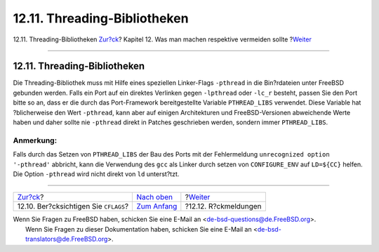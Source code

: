 =============================
12.11. Threading-Bibliotheken
=============================

.. raw:: html

   <div class="navheader">

12.11. Threading-Bibliotheken
`Zur?ck <dads-cflags.html>`__?
Kapitel 12. Was man machen respektive vermeiden sollte
?\ `Weiter <dads-freedback.html>`__

--------------

.. raw:: html

   </div>

.. raw:: html

   <div class="sect1">

.. raw:: html

   <div class="titlepage" xmlns="">

.. raw:: html

   <div>

.. raw:: html

   <div>

12.11. Threading-Bibliotheken
-----------------------------

.. raw:: html

   </div>

.. raw:: html

   </div>

.. raw:: html

   </div>

Die Threading-Bibliothek muss mit Hilfe eines speziellen Linker-Flags
``-pthread`` in die Bin?rdateien unter FreeBSD gebunden werden. Falls
ein Port auf ein direktes Verlinken gegen ``-lpthread`` oder ``-lc_r``
besteht, passen Sie den Port bitte so an, dass er die durch das
Port-Framework bereitgestellte Variable ``PTHREAD_LIBS`` verwendet.
Diese Variable hat ?blicherweise den Wert ``-pthread``, kann aber auf
einigen Architekturen und FreeBSD-Versionen abweichende Werte haben und
daher sollte nie ``-pthread`` direkt in Patches geschrieben werden,
sondern immer ``PTHREAD_LIBS``.

.. raw:: html

   <div class="note" xmlns="">

Anmerkung:
~~~~~~~~~~

Falls durch das Setzen von ``PTHREAD_LIBS`` der Bau des Ports mit der
Fehlermeldung ``unrecognized option       '-pthread'`` abbricht, kann
die Verwendung des ``gcc`` als Linker durch setzen von ``CONFIGURE_ENV``
auf ``LD=${CC}`` helfen. Die Option ``-pthread`` wird nicht direkt von
``ld`` unterst?tzt.

.. raw:: html

   </div>

.. raw:: html

   </div>

.. raw:: html

   <div class="navfooter">

--------------

+------------------------------------------+-------------------------------------+---------------------------------------+
| `Zur?ck <dads-cflags.html>`__?           | `Nach oben <porting-dads.html>`__   | ?\ `Weiter <dads-freedback.html>`__   |
+------------------------------------------+-------------------------------------+---------------------------------------+
| 12.10. Ber?cksichtigen Sie ``CFLAGS``?   | `Zum Anfang <index.html>`__         | ?12.12. R?ckmeldungen                 |
+------------------------------------------+-------------------------------------+---------------------------------------+

.. raw:: html

   </div>

| Wenn Sie Fragen zu FreeBSD haben, schicken Sie eine E-Mail an
  <de-bsd-questions@de.FreeBSD.org\ >.
|  Wenn Sie Fragen zu dieser Dokumentation haben, schicken Sie eine
  E-Mail an <de-bsd-translators@de.FreeBSD.org\ >.
